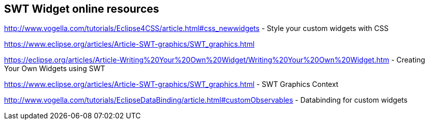 == SWT Widget online resources
	
	
http://www.vogella.com/tutorials/Eclipse4CSS/article.html#css_newwidgets - Style your custom widgets with CSS
	
https://www.eclipse.org/articles/Article-SWT-graphics/SWT_graphics.html

https://eclipse.org/articles/Article-Writing%20Your%20Own%20Widget/Writing%20Your%20Own%20Widget.htm - Creating Your Own Widgets using SWT
	
https://www.eclipse.org/articles/Article-SWT-graphics/SWT_graphics.html - SWT Graphics Context
	
http://www.vogella.com/tutorials/EclipseDataBinding/article.html#customObservables - Databinding for custom widgets
